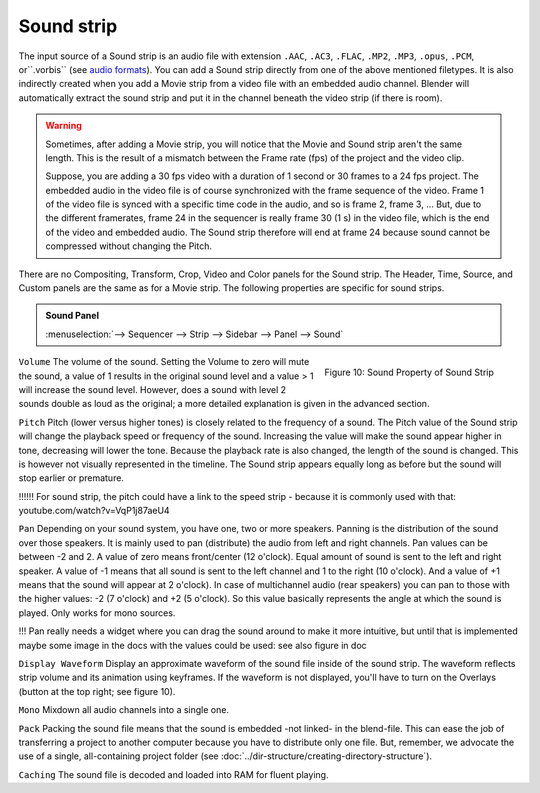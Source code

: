 Sound strip
===========

The input source of a Sound strip is an audio file with extension ``.AAC``, ``.AC3``, ``.FLAC``, ``.MP2``, ``.MP3``,  ``.opus``, ``.PCM``,  or``.vorbis`` (see `audio formats <https://docs.blender.org/manual/en/dev/files/media/video_formats.html>`_). You can add a Sound strip directly from one of the above mentioned filetypes. It is also indirectly created when you add a Movie strip from a video file with an embedded audio channel. Blender will automatically extract the sound strip and put it in the channel beneath the video strip (if there is room).

.. warning::

   Sometimes, after adding a Movie strip, you will notice that the Movie and Sound strip aren't the same length. This is the result of a mismatch between the Frame rate (fps) of the project and the video clip.

   Suppose, you are adding a 30 fps video with a duration of 1 second or 30 frames to a 24 fps project. The embedded audio in the video file is of course synchronized with the frame sequence of the video. Frame 1 of the video file is synced with a specific time code in the audio, and so is frame 2, frame 3, ... But, due to the different framerates, frame 24 in the sequencer is really frame 30 (1 s) in the video file, which is the end of the video and embedded audio. The Sound strip therefore will end at frame 24 because sound cannot be compressed without changing the Pitch.

There are no Compositing, Transform, Crop, Video and Color panels for the Sound strip. The Header, Time, Source, and Custom panels are the same as for a Movie strip. The following properties are specific for sound strips.

.. admonition:: Sound Panel
   
   :menuselection:`--> Sequencer --> Strip --> Sidebar --> Panel --> Sound`


.. figure:: img/panel-sound.png
   :scale: 50%
   :alt: Sound Property of Sound Strip
   :align: Right

   Figure 10: Sound Property of Sound Strip

``Volume`` The volume of the sound. Setting the Volume to zero will mute the sound, a value of 1 results in the original sound level and a value > 1 will increase the sound level. However, does a sound with level 2 sounds double as loud as the original; a more detailed explanation is given in the advanced section.

.. todo::
   Refer here to the advanced section with text about sound level.

``Pitch`` Pitch (lower versus higher tones) is closely related to the frequency of a sound. The Pitch value of the Sound strip will change the playback speed or frequency of the sound. Increasing the value will make the sound appear higher in tone, decreasing will lower the tone. Because the playback rate is also changed, the length of the sound is changed. This is however not visually represented in the timeline. The Sound strip appears equally long as before but the sound will stop earlier or premature.

!!!!!! For sound strip, the pitch could have a link to the speed strip - because it is commonly used with that: youtube.com/watch?v=VqP1j87aeU4 

``Pan`` Depending on your sound system, you have one, two or more speakers. Panning is the distribution of the sound over those speakers. It is mainly used to pan (distribute) the audio from left and right channels.  Pan values can be between -2 and 2. A value of zero means front/center (12 o'clock). Equal amount of sound is sent to the left and right speaker. A value of -1 means that all sound is sent to the left channel and 1 to the right (10 o'clock). And a value of +1 means that the sound will appear at 2 o'clock).  In case of multichannel audio (rear speakers) you can pan to those with the higher values: -2 (7 o'clock) and +2 (5 o'clock). So this value basically represents the angle at which the sound is played. Only works for mono sources.

!!! Pan really needs a widget where you can drag the sound around to make it more intuitive, but until that is implemented maybe some image in the docs with the values could be used: 
see also figure in doc

``Display Waveform`` Display an approximate waveform of the sound file inside of the sound strip. The waveform reflects strip volume and its animation using keyframes. If the waveform is not displayed, you'll have to turn on the Overlays (button at the top right; see figure 10).

``Mono`` Mixdown all audio channels into a single one.

``Pack`` Packing the sound file means that the sound is embedded -not linked- in the blend-file. This can ease the job of transferring a project to another computer because you have to distribute only one file. But, remember, we advocate the use of a single, all-containing project folder  (see :doc:`../dir-structure/creating-directory-structure`).

``Caching`` The sound file is decoded and loaded into RAM for fluent playing.

